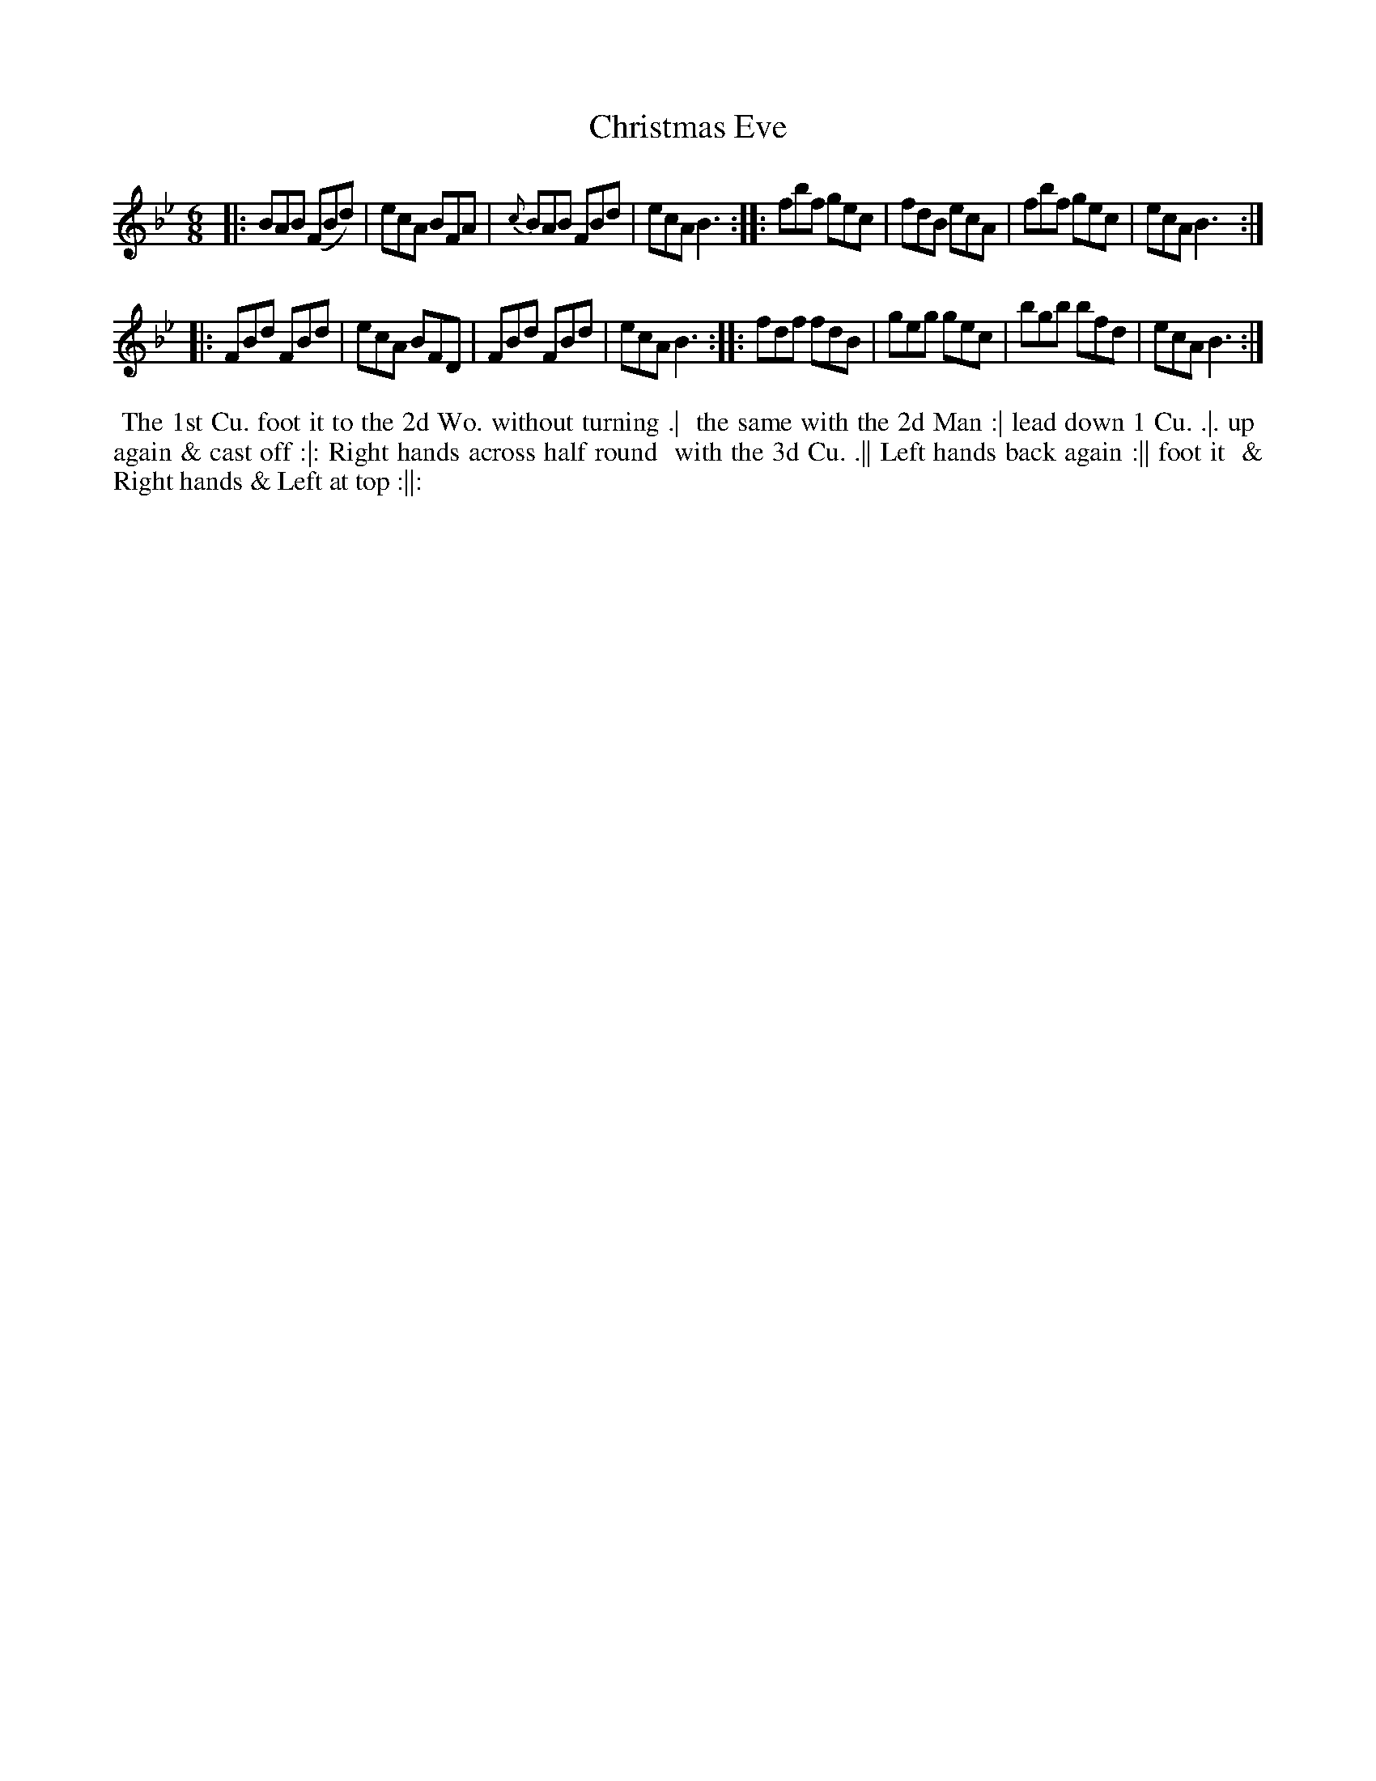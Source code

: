 X: 045
T: Christmas Eve
B: 204 Favourite Country Dances
N: Published by Straight & Skillern, London ca.1775
F: http://imslp.org/wiki/204_Favourite_Country_Dances_(Various) p.23 #45
Z: 2014 John Chambers <jc:trillian.mit.edu>
M: 6/8
L: 1/8
K: Bb
% - - - - - - - - - - - - - - - - - - - - - - - - -
|: BAB (FBd) | ecA BFA |{c}BAB FBd | ecA B3 :|\
|: fbf  gec  | fdB ecA |   fbf gec | ecA B3 :|
|: FBd  FBd  | ecA BFD |   FBd FBd | ecA B3 :|\
|: fdf  fdB  | geg gec |   bgb bfd | ecA B3 :|
% - - - - - - - - - - - - - - - - - - - - - - - - -
%%begintext align
%% The 1st Cu. foot it to the 2d Wo. without turning .|
%% the same with the 2d Man :| lead down 1 Cu. .|. up
%% again & cast off :|: Right hands across half round
%% with the 3d Cu. .|| Left hands back again :|| foot it
%% & Right hands & Left at top :||:
%%endtext
